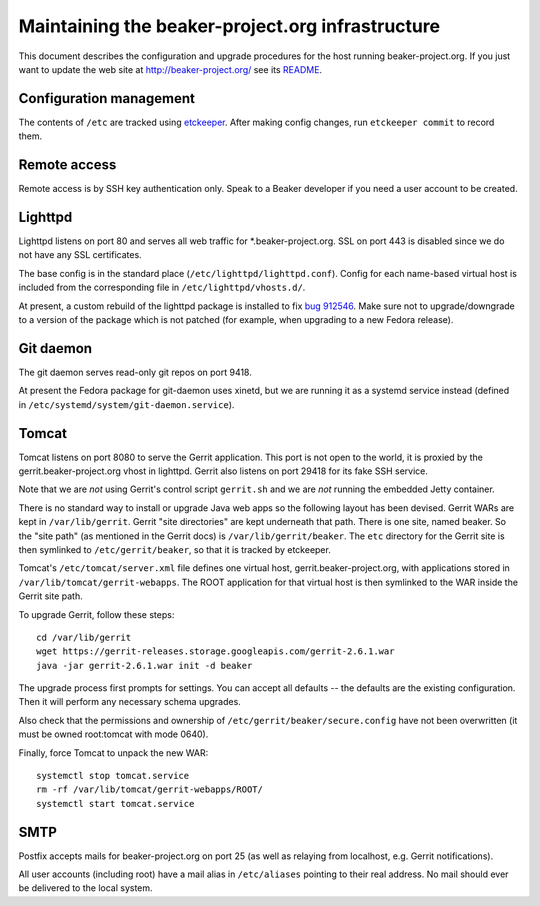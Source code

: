 Maintaining the beaker-project.org infrastructure
=================================================

This document describes the configuration and upgrade procedures for the host 
running beaker-project.org. If you just want to update the web site at 
http://beaker-project.org/ see its `README 
<http://git.beaker-project.org/cgit/beaker-project.org/tree/README>`__.

Configuration management
------------------------

The contents of ``/etc`` are tracked using `etckeeper 
<http://joeyh.name/code/etckeeper/>`_. After making config changes, run 
``etckeeper commit`` to record them.

Remote access
-------------

Remote access is by SSH key authentication only. Speak to a Beaker developer if 
you need a user account to be created.

Lighttpd
--------

Lighttpd listens on port 80 and serves all web traffic for 
\*.beaker-project.org. SSL on port 443 is disabled since we do not have any SSL 
certificates.

The base config is in the standard place (``/etc/lighttpd/lighttpd.conf``). 
Config for each name-based virtual host is included from the corresponding file 
in ``/etc/lighttpd/vhosts.d/``.

At present, a custom rebuild of the lighttpd package is installed to fix `bug 
912546 <https://bugzilla.redhat.com/show_bug.cgi?id=912546>`_. Make sure not to 
upgrade/downgrade to a version of the package which is not patched (for 
example, when upgrading to a new Fedora release).

Git daemon
----------

The git daemon serves read-only git repos on port 9418.

At present the Fedora package for git-daemon uses xinetd, but we are running it 
as a systemd service instead (defined in 
``/etc/systemd/system/git-daemon.service``).

Tomcat
------

Tomcat listens on port 8080 to serve the Gerrit application. This port is not 
open to the world, it is proxied by the gerrit.beaker-project.org vhost in 
lighttpd. Gerrit also listens on port 29418 for its fake SSH service.

Note that we are *not* using Gerrit's control script ``gerrit.sh`` and we are 
*not* running the embedded Jetty container.

There is no standard way to install or upgrade Java web apps so the following 
layout has been devised. Gerrit WARs are kept in ``/var/lib/gerrit``. Gerrit 
"site directories" are kept underneath that path. There is one site, named 
beaker. So the "site path" (as mentioned in the Gerrit docs) is 
``/var/lib/gerrit/beaker``. The ``etc`` directory for the Gerrit site is then 
symlinked to ``/etc/gerrit/beaker``, so that it is tracked by etckeeper.

Tomcat's ``/etc/tomcat/server.xml`` file defines one virtual host, 
gerrit.beaker-project.org, with applications stored in 
``/var/lib/tomcat/gerrit-webapps``. The ROOT application for that virtual host 
is then symlinked to the WAR inside the Gerrit site path.

To upgrade Gerrit, follow these steps::

    cd /var/lib/gerrit
    wget https://gerrit-releases.storage.googleapis.com/gerrit-2.6.1.war
    java -jar gerrit-2.6.1.war init -d beaker

The upgrade process first prompts for settings. You can accept all defaults -- 
the defaults are the existing configuration. Then it will perform any necessary 
schema upgrades.

Also check that the permissions and ownership of 
``/etc/gerrit/beaker/secure.config`` have not been overwritten (it must be 
owned root:tomcat with mode 0640).

Finally, force Tomcat to unpack the new WAR::

    systemctl stop tomcat.service
    rm -rf /var/lib/tomcat/gerrit-webapps/ROOT/
    systemctl start tomcat.service

SMTP
----

Postfix accepts mails for beaker-project.org on port 25 (as well as relaying 
from localhost, e.g. Gerrit notifications).

All user accounts (including root) have a mail alias in ``/etc/aliases`` 
pointing to their real address. No mail should ever be delivered to the local 
system.

